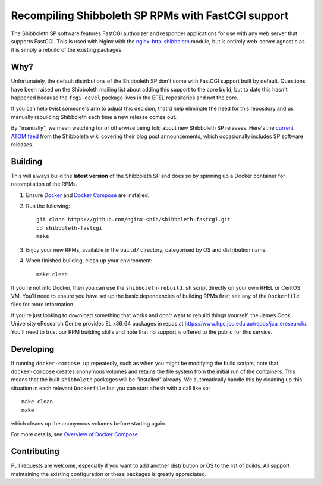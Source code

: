 Recompiling Shibboleth SP RPMs with FastCGI support
===================================================

.. image:: https://travis-ci.org/nginx-shib/shibboleth-fastcgi.svg?branch=master
   :target: https://travis-ci.org/nginx-shib/shibboleth-fastcgi

The Shibboleth SP software features FastCGI authorizer and responder
applications for use with any web server that supports FastCGI.
This is used with Nginx with the `nginx-http-shibboleth
<https://github.com/nginx-shib/nginx-http-shibboleth>`_ module, but is
entirely web-server agnostic as it is simply a rebuild of the existing
packages.

Why?
----

Unfortunately, the default distributions of the Shibboleth SP don't come with
FastCGI support built by default.  Questions have been raised on the
Shibboleth mailing list about adding this support to the core build, but to
date this hasn't happened because the ``fcgi-devel`` package lives in the EPEL
repositories and not the core.

If you can help twist someone's arm to adjust this decision, that'd help
eliminate the need for this repository and us manually rebuilding Shibboleth
each time a new release comes out.

By "manually", we mean watching for or otherwise being told about new
Shibboleth SP releases.  Here's the `current ATOM feed <https://wiki.shibboleth.net/confluence/spaces/createrssfeed.action?spaces=NEWS&sort=modified&title=Shibboleth+News+Blog&maxResults=15&publicFeed=true&rssType=atom&timeSpan=365&showContent=true&types=blogpost&maxResults=20>`_
from the Shibboleth wiki covering their blog post announcements, which
occasionally includes SP software releases.

Building
--------

This will always build the **latest version** of the Shibboleth SP and does so
by spinning up a Docker container for recompilation of the RPMs.

#. Ensure `Docker <https://docs.docker.com/>`_ and `Docker Compose
   <https://docs.docker.com/compose>`_ are installed.

#. Run the following::

       git clone https://github.com/nginx-shib/shibboleth-fastcgi.git
       cd shibboleth-fastcgi
       make

#. Enjoy your new RPMs, available in the ``build/`` directory, categorised by
   OS and distribution name.

#. When finished building, clean up your environment::

       make clean

If you're not into Docker, then you can use the ``shibboleth-rebuild.sh``
script directly on your own RHEL or CentOS VM.  You'll need to ensure you have
set up the basic dependencies of building RPMs first; see any of the
``Dockerfile`` files for more information.

If you're just looking to download something that works and don't want to
rebuild things yourself, the James Cook University eResearch Centre provides
EL x86_64 packages in repos at
https://www.hpc.jcu.edu.au/repos/jcu_eresearch/. You'll need to trust our RPM
building skills and note that no support is offered to the public for this
service.

Developing
----------

If running ``docker-compose up`` repeatedly, such as when you might be
modifying the build scripts, note that ``docker-compose`` creates anonymous
volumes and retains the file system from the initial run of the containers.
This means that the built ``shibboleth`` packages will be "installed" already.
We automatically handle this by cleaning up this situation in each relevant
``Dockerfile`` but you can start afresh with a call like so::

   make clean
   make

which cleans up the anonymous volumes before starting again.

For more details, see `Overview of Docker Compose
<https://docs.docker.com/compose/overview/#preserve-volume-data-when-containers-are-created>`_.

Contributing
------------

Pull requests are welcome, especially if you want to add another distribution
or OS to the list of builds.  All support maintaining the existing
configuration or these packages is greatly appreciated.
